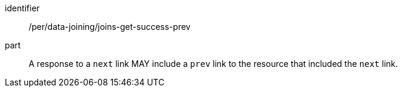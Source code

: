 [[per_data_joining_joins-get-success-prev]]

[permission]
====
[%metadata]
identifier:: /per/data-joining/joins-get-success-prev
part:: A response to a `next` link MAY include a `prev` link to the resource that included the `next` link.
====